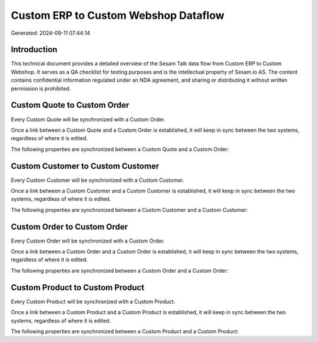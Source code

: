 =====================================
Custom ERP to Custom Webshop Dataflow
=====================================

Generated: 2024-09-11 07:44:14

Introduction
------------

This technical document provides a detailed overview of the Sesam Talk data flow from Custom ERP to Custom Webshop. It serves as a QA checklist for testing purposes and is the intellectual property of Sesam.io AS. The content contains confidential information regulated under an NDA agreement, and sharing or distributing it without written permission is prohibited.

Custom Quote to Custom Order
----------------------------
Every Custom Quote will be synchronized with a Custom Order.

Once a link between a Custom Quote and a Custom Order is established, it will keep in sync between the two systems, regardless of where it is edited.

The following properties are synchronized between a Custom Quote and a Custom Order:

.. list-table::
   :header-rows: 1

   * - Custom Quote Property
     - Custom Order Property
     - Custom Data Type


Custom Customer to Custom Customer
----------------------------------
Every Custom Customer will be synchronized with a Custom Customer.

Once a link between a Custom Customer and a Custom Customer is established, it will keep in sync between the two systems, regardless of where it is edited.

The following properties are synchronized between a Custom Customer and a Custom Customer:

.. list-table::
   :header-rows: 1

   * - Custom Customer Property
     - Custom Customer Property
     - Custom Data Type


Custom Order to Custom Order
----------------------------
Every Custom Order will be synchronized with a Custom Order.

Once a link between a Custom Order and a Custom Order is established, it will keep in sync between the two systems, regardless of where it is edited.

The following properties are synchronized between a Custom Order and a Custom Order:

.. list-table::
   :header-rows: 1

   * - Custom Order Property
     - Custom Order Property
     - Custom Data Type


Custom Product to Custom Product
--------------------------------
Every Custom Product will be synchronized with a Custom Product.

Once a link between a Custom Product and a Custom Product is established, it will keep in sync between the two systems, regardless of where it is edited.

The following properties are synchronized between a Custom Product and a Custom Product:

.. list-table::
   :header-rows: 1

   * - Custom Product Property
     - Custom Product Property
     - Custom Data Type

